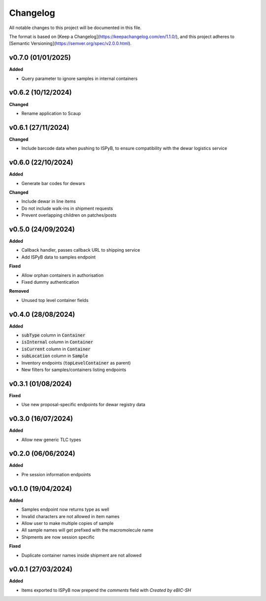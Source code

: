 ==========
Changelog
==========

All notable changes to this project will be documented in this file.

The format is based on [Keep a Changelog](https://keepachangelog.com/en/1.1.0/),
and this project adheres to [Semantic Versioning](https://semver.org/spec/v2.0.0.html).

+++++++++
v0.7.0 (01/01/2025)
+++++++++

**Added**

- Query parameter to ignore samples in internal containers

+++++++++
v0.6.2 (10/12/2024)
+++++++++

**Changed**

- Rename application to Scaup

+++++++++
v0.6.1 (27/11/2024)
+++++++++

**Changed**

- Include barcode data when pushing to ISPyB, to ensure compatibility with the dewar logistics service

+++++++++
v0.6.0 (22/10/2024)
+++++++++

**Added**

- Generate bar codes for dewars

**Changed**

- Include dewar in line items
- Do not include walk-ins in shipment requests
- Prevent overlapping children on patches/posts

+++++++++
v0.5.0 (24/09/2024)
+++++++++

**Added**

- Callback handler, passes callback URL to shipping service
- Add ISPyB data to samples endpoint

**Fixed**

- Allow orphan containers in authorisation
- Fixed dummy authentication

**Removed**

- Unused top level container fields

+++++++++
v0.4.0 (28/08/2024)
+++++++++

**Added**

- :code:`subType` column in :code:`Container`
- :code:`isInternal` column in :code:`Container`
- :code:`isCurrent` column in :code:`Container`
- :code:`subLocation` column in :code:`Sample`
- Inventory endpoints (:code:`topLevelContainer` as parent)
- New filters for samples/containers listing endpoints

+++++++++
v0.3.1 (01/08/2024)
+++++++++

**Fixed**

- Use new proposal-specific endpoints for dewar registry data

+++++++++
v0.3.0 (16/07/2024)
+++++++++

**Added**

- Allow new generic TLC types

+++++++++
v0.2.0 (06/06/2024)
+++++++++

**Added**

- Pre session information endpoints

+++++++++
v0.1.0 (19/04/2024)
+++++++++

**Added**

- Samples endpoint now returns type as well
- Invalid characters are not allowed in item names
- Allow user to make multiple copies of sample
- All sample names will get prefixed with the macromolecule name
- Shipments are now session specific

**Fixed**

- Duplicate container names inside shipment are not allowed

+++++++++
v0.0.1 (27/03/2024)
+++++++++

**Added**

- Items exported to ISPyB now prepend the `comments` field with `Created by eBIC-SH`

